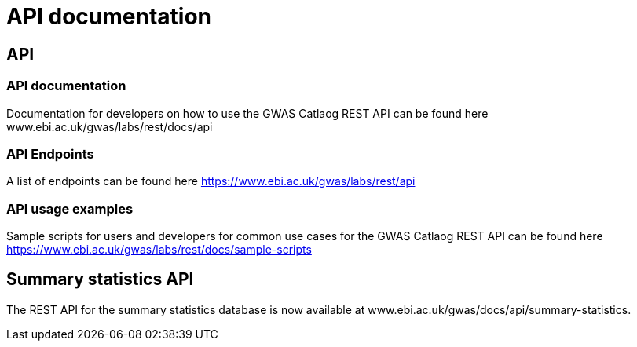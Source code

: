 = API documentation

== API

=== API documentation

Documentation for developers on how to use the GWAS Catlaog REST API can be found here www.ebi.ac.uk/gwas/labs/rest/docs/api

=== API Endpoints

A list of endpoints can be found here https://www.ebi.ac.uk/gwas/labs/rest/api

=== API usage examples

Sample scripts for users and developers for common use cases for the GWAS Catlaog REST API can be found here https://www.ebi.ac.uk/gwas/labs/rest/docs/sample-scripts


== Summary statistics API

The REST API for the summary statistics database is now available at www.ebi.ac.uk/gwas/docs/api/summary-statistics.
